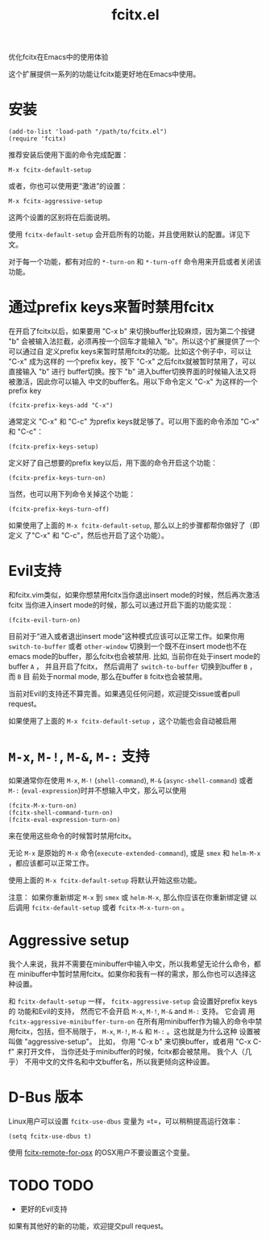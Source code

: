 #+TITLE: fcitx.el
优化fcitx在Emacs中的使用体验

这个扩展提供一系列的功能让fcitx能更好地在Emacs中使用。

* 安装
  : (add-to-list 'load-path "/path/to/fcitx.el")
  : (require 'fcitx)
  
  推荐安装后使用下面的命令完成配置：
  : M-x fcitx-default-setup
  
  或者，你也可以使用更“激进”的设置：
  : M-x fcitx-aggressive-setup

  这两个设置的区别将在后面说明。
  
  使用 =fcitx-default-setup= 会开启所有的功能，并且使用默认的配置。详见下文。

  对于每一个功能，都有对应的 =*-turn-on= 和 =*-turn-off= 命令用来开启或者关闭该
  功能。

* 通过prefix keys来暂时禁用fcitx
  在开启了fcitx以后，如果要用 "C-x b" 来切换buffer比较麻烦，因为第二个按键 "b"
  会被输入法拦截，必须再按一个回车才能输入 "b"。所以这个扩展提供了一个可以通过自
  定义prefix keys来暂时禁用fcitx的功能。比如这个例子中，可以让 "C-x" 成为这样的
  一个prefix key，按下 "C-x" 之后fcitx就被暂时禁用了，可以直接输入 "b" 进行
  buffer切换。按下 "b" 进入buffer切换界面的时候输入法又将被激活，因此你可以输入
  中文的buffer名。用以下命令定义 "C-x" 为这样的一个prefix key
  : (fcitx-prefix-keys-add "C-x")

  通常定义 "C-x" 和 "C-c" 为prefix keys就足够了。可以用下面的命令添加 "C-x" 和
  "C-c"：
  : (fcitx-prefix-keys-setup)


  定义好了自己想要的prefix key以后，用下面的命令开启这个功能：
  : (fcitx-prefix-keys-turn-on)

  当然，也可以用下列命令关掉这个功能：
  : (fcitx-prefix-keys-turn-off)

  如果使用了上面的 =M-x fcitx-default-setup=, 那么以上的步骤都帮你做好了（即定义
  了"C-x" 和 "C-c"，然后也开启了这个功能）。

* Evil支持
  和fcitx.vim类似，如果你想禁用fcitx当你退出insert mode的时候，然后再次激活fcitx
  当你进入insert mode的时候，那么可以通过开启下面的功能实现：
  : (fcitx-evil-turn-on)

  目前对于“进入或者退出insert mode”这种模式应该可以正常工作。如果你用
  =switch-to-buffer= 或者 =other-window= 切换到一个既不在insert mode也不在emacs
  mode的buffer，那么fcitx也会被禁用. 比如, 当前你在处于insert mode的buffer =A=
  ， 并且开启了fcitx， 然后调用了 =switch-to-buffer= 切换到buffer =B= ， 而 =B= 目
  前处于normal mode, 那么在buffer =B= fcitx也会被禁用。

  当前对Evil的支持还不算完善。如果遇见任何问题，欢迎提交issue或者pull request。
  
  如果使用了上面的 =M-x fcitx-default-setup= ，这个功能也会自动被启用
* =M-x=, =M-!=, =M-&=, =M-:= 支持
  如果通常你在使用 =M-x=, =M-!= (=shell-command=), =M-&= (=async-shell-command=)
  或者 =M-:= (=eval-expression=)时并不想输入中文，那么可以使用
  : (fcitx-M-x-turn-on)
  : (fcitx-shell-command-turn-on)
  : (fcitx-eval-expression-turn-on)
  来在使用这些命令的时候暂时禁用fcitx。

  无论 =M-x= 是原始的 =M-x= 命令(=execute-extended-command=), 或是 =smex= 和
  =helm-M-x= ，都应该都可以正常工作。

  使用上面的 =M-x fcitx-default-setup= 将默认开始这些功能。

  注意： 如果你重新绑定 =M-x= 到 =smex= 或 =helm-M-x=, 那么你应该在你重新绑定键
  以后调用 =fcitx-default-setup= 或者 =fcitx-M-x-turn-on= 。

* Aggressive setup
  我个人来说，我并不需要在minibuffer中输入中文，所以我希望无论什么命令，都在
  minibuffer中暂时禁用fcitx。如果你和我有一样的需求，那么你也可以选择这种设置。

  和 =fcitx-default-setup= 一样， =fcitx-aggressive-setup= 会设置好prefix keys的
  功能和Evil的支持， 然而它不会开启 =M-x=, =M-!=, =M-&= and =M-:= 支持。 它会调
  用 =fcitx-aggressive-minibuffer-turn-on= 在所有用minibuffer作为输入的命令中禁
  用fcitx，包括，但不局限于， =M-x=, =M-!=, =M-&= 和 =M-:= 。这也就是为什么这种
  设置被叫做 "aggressive-setup"。 比如， 你用 "C-x b" 来切换buffer，或者用 "C-x
  C-f" 来打开文件， 当你还处于minibuffer的时候，fcitx都会被禁用。 我个人（几乎）
  不用中文的文件名和中文buffer名，所以我更倾向这种设置。
  
* D-Bus 版本
  Linux用户可以设置 =fcitx-use-dbus= 变量为 =t=，可以稍稍提高运行效率：
  : (setq fcitx-use-dbus t)

  使用 [[https://github.com/CodeFalling/fcitx-remote-for-osx][fcitx-remote-for-osx]] 的OSX用户不要设置这个变量。
* TODO TODO
  - 更好的Evil支持

  如果有其他好的新的功能，欢迎提交pull request。
